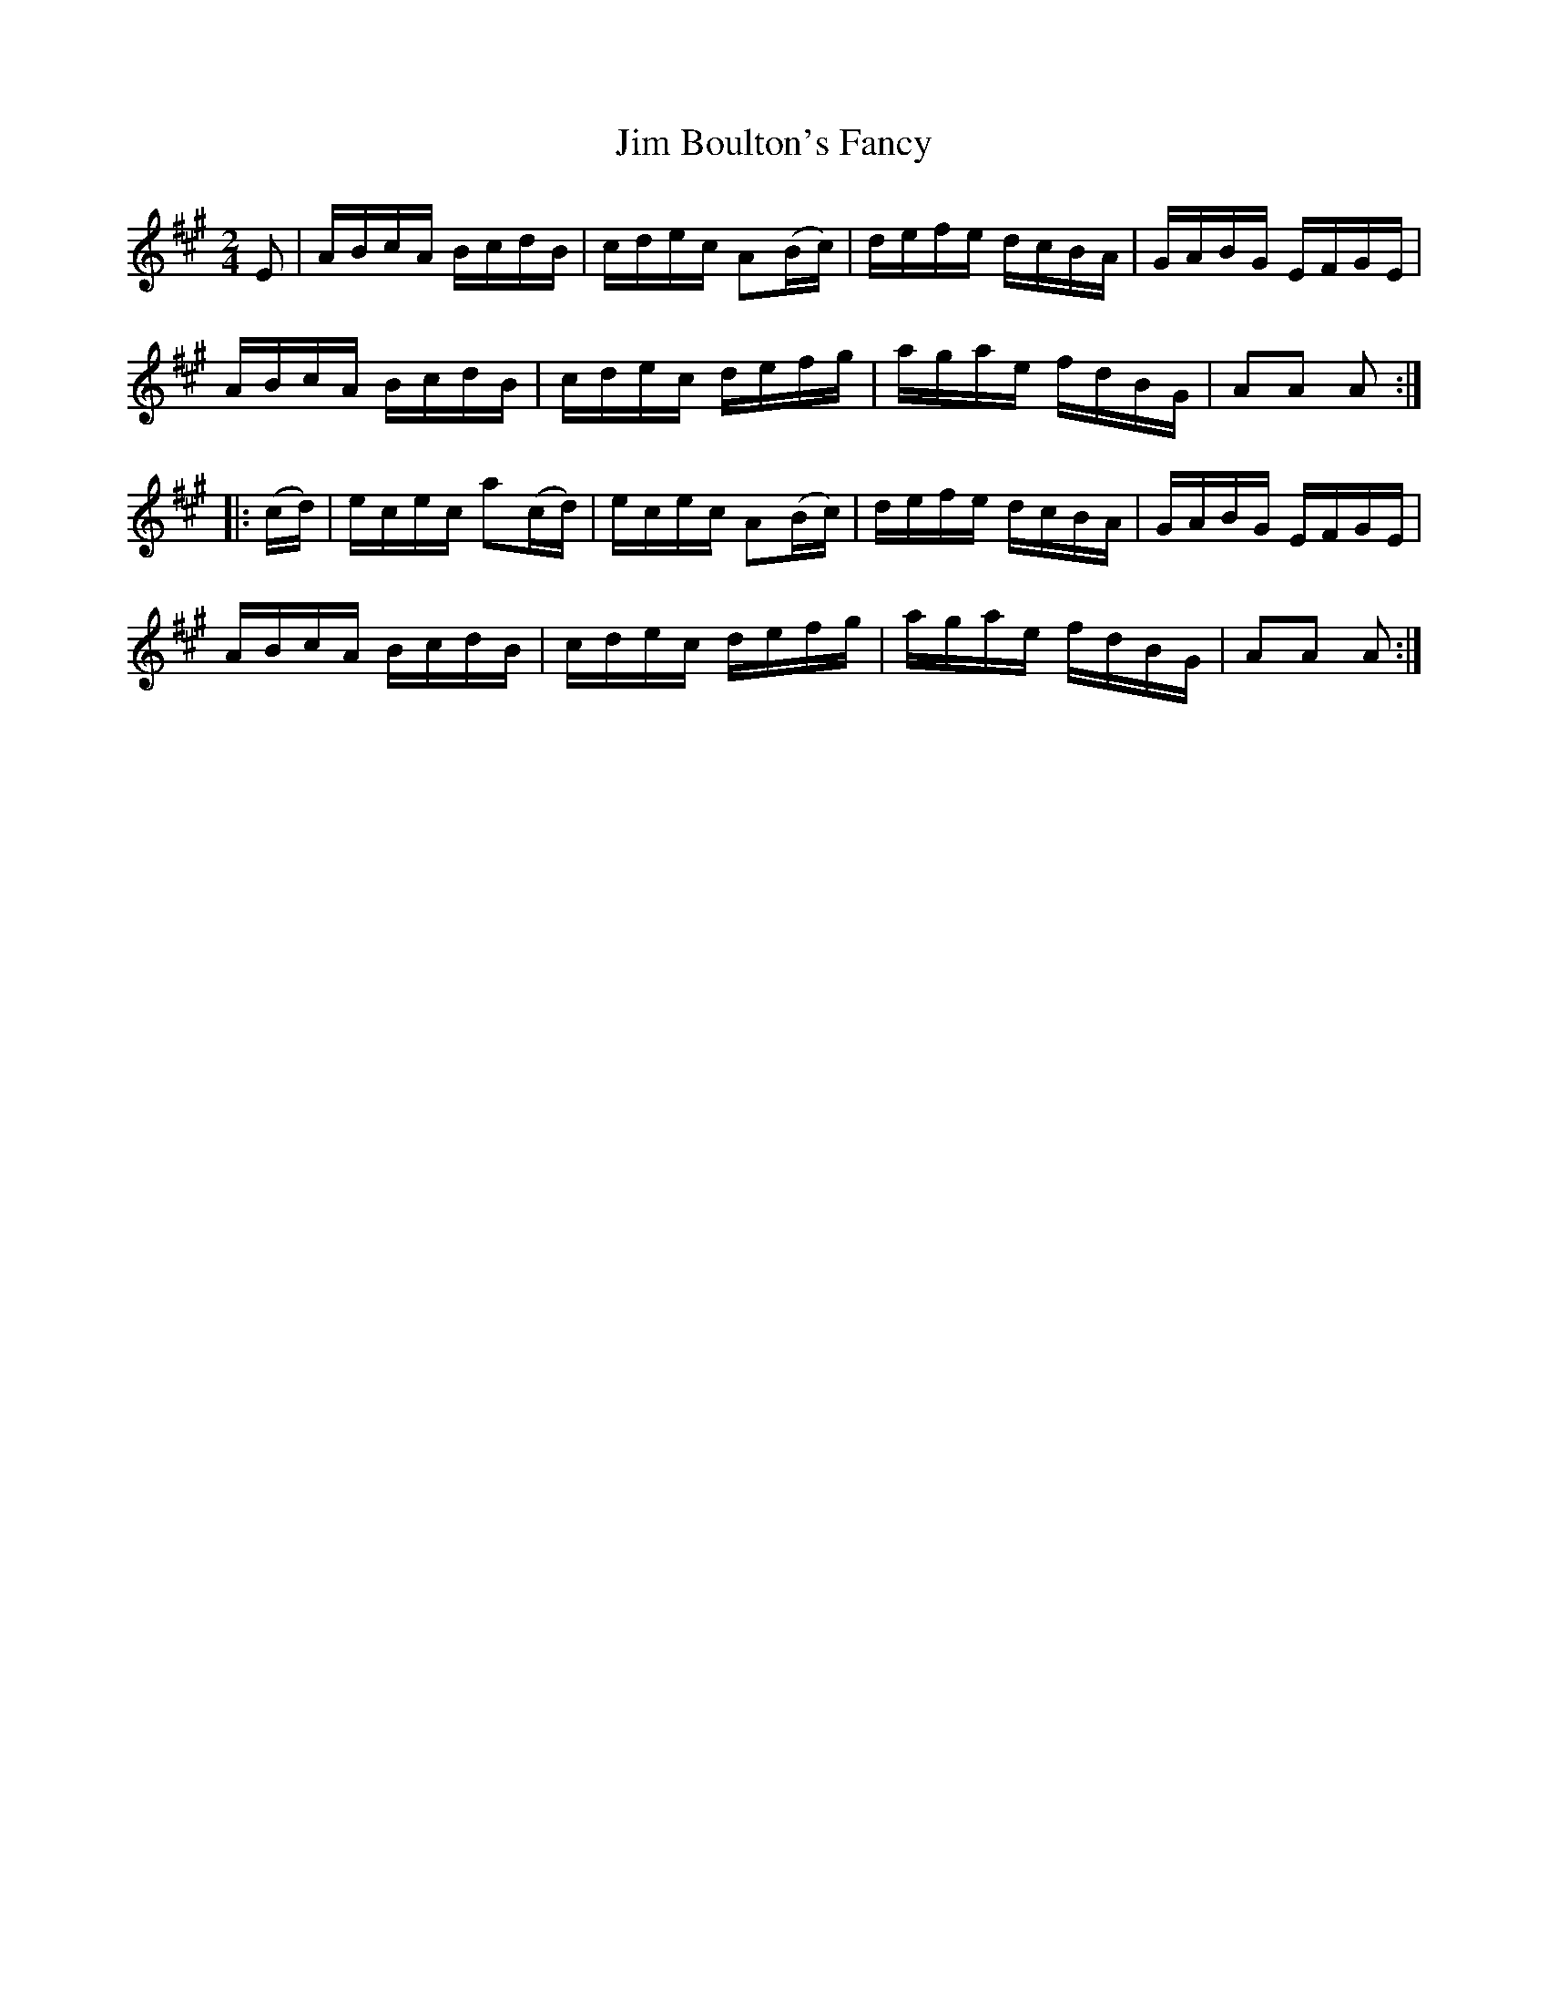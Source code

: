 X:1756
T:Jim Boulton's Fancy
M:2/4
L:1/16
N:"collected by J. O'Neill"
B:O'Neill's 1756
R:Hornpipe
K:A
    E2  | ABcA  BcdB  | cdec A2(Bc) | defe dcBA | GABG EFGE |
           ABcA  BcdB  | cdec  defg  | agae fdBG | A2A2 A2  :|
|: (cd) | ecec a2(cd) | ecec A2(Bc) | defe dcBA | GABG EFGE |
          ABcA  BcdB  | cdec  defg  | agae fdBG | A2A2 A2  :|
